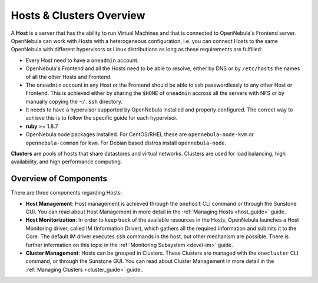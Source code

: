 .. _hostsubsystem:

==========================
Hosts & Clusters Overview
==========================

A **Host** is a server that has the ability to run Virtual Machines and that is connected to OpenNebula's Frontend server. OpenNebula can work with Hosts with a heterogeneous configuration, i.e. you can connect Hosts to the same OpenNebula with different hypervisors or Linux distributions as long as these requirements are fulfilled:

-  Every Host need to have a ``oneadmin`` account.
-  OpenNebula's Frontend and all the Hosts need to be able to resolve, either by DNS or by ``/etc/hosts`` the names of all the other Hosts and Frontend.
-  The ``oneadmin`` account in any Host or the Frontend should be able to ssh passwordlessly to any other Host or Frontend. This is achieved either by sharing the ``$HOME`` of ``oneadmin`` accross all the servers with NFS or by manually copying the ``~/.ssh`` directory.
-  It needs to have a hypervisor supported by OpenNebula installed and properly configured. The correct way to achieve this is to follow the specific guide for each hypervisor.
-  **ruby** >= 1.8.7
-  OpenNebula node packages installed. For CentOS/RHEL these are ``opennebula-node-kvm`` or ``opennebula-common`` for ``kvm``. For Debian based distros install ``opennebula-node``.

**Clusters** are pools of hosts that share datastores and virtual networks. Clusters are used for load balancing, high availability, and high performance computing.

Overview of Components
======================

There are three components regarding Hosts:

-  **Host Management**: Host management is achieved through the ``onehost`` CLI command or through the Sunstone GUI. You can read about Host Management in more detail in the :ref:`Managing Hosts <host_guide>` guide.
-  **Host Monitorization**: In order to keep track of the available resources in the Hosts, OpenNebula launches a Host Monitoring driver, called IM (Information Driver), which gathers all the required information and submits it to the Core. The default IM driver executes ``ssh`` commands in the host, but other mechanism are possible. There is further information on this topic in the :ref:`Monitoring Subsystem <devel-im>` guide.
-  **Cluster Management**: Hosts can be grouped in Clusters. These Clusters are managed with the ``onecluster`` CLI command, or through the Sunstone GUI. You can read about Cluster Management in more detail in the :ref:`Managing Clusters <cluster_guide>` guide..


